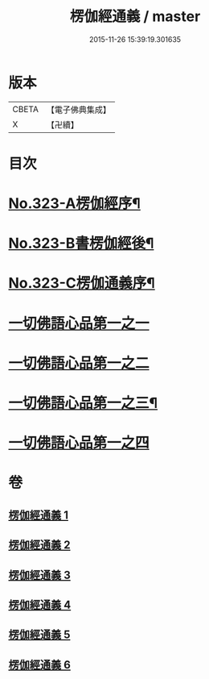 #+TITLE: 楞伽經通義 / master
#+DATE: 2015-11-26 15:39:19.301635
* 版本
 |     CBETA|【電子佛典集成】|
 |         X|【卍續】    |

* 目次
* [[file:KR6i0339_001.txt::001-0135a1][No.323-A楞伽經序¶]]
* [[file:KR6i0339_001.txt::0135c5][No.323-B書楞伽經後¶]]
* [[file:KR6i0339_001.txt::0136a11][No.323-C楞伽通義序¶]]
* [[file:KR6i0339_001.txt::0136b13][一切佛語心品第一之一]]
* [[file:KR6i0339_002.txt::0160a21][一切佛語心品第一之二]]
* [[file:KR6i0339_004.txt::004-0183c7][一切佛語心品第一之三¶]]
* [[file:KR6i0339_005.txt::0204a6][一切佛語心品第一之四]]
* 卷
** [[file:KR6i0339_001.txt][楞伽經通義 1]]
** [[file:KR6i0339_002.txt][楞伽經通義 2]]
** [[file:KR6i0339_003.txt][楞伽經通義 3]]
** [[file:KR6i0339_004.txt][楞伽經通義 4]]
** [[file:KR6i0339_005.txt][楞伽經通義 5]]
** [[file:KR6i0339_006.txt][楞伽經通義 6]]
